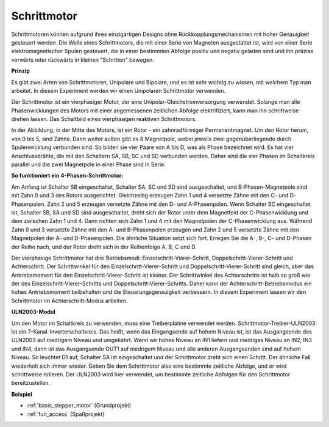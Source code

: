.. _cpn_stepper_motor:

Schrittmotor
=========================

.. image:: img/stepper_motor2.jpeg
   :align: center

Schrittmotoren können aufgrund ihres einzigartigen Designs ohne Rückkopplungsmechanismen mit hoher Genauigkeit gesteuert werden. Die Welle eines Schrittmotors, die mit einer Serie von Magneten ausgestattet ist, wird von einer Serie elektromagnetischer Spulen gesteuert, die in einer bestimmten Abfolge positiv und negativ geladen sind und ihn präzise vorwärts oder rückwärts in kleinen "Schritten" bewegen.

**Prinzip**

Es gibt zwei Arten von Schrittmotoren, Unipolare und Bipolare, und es ist sehr wichtig zu wissen, mit welchem Typ man arbeitet. In diesem Experiment werden wir einen Unipolaren Schrittmotor verwenden.

Der Schrittmotor ist ein vierphasiger Motor, der eine Unipolar-Gleichstromversorgung verwendet. Solange man alle Phasenwicklungen des Motors mit einer angemessenen zeitlichen Abfolge elektrifiziert, kann man ihn schrittweise drehen lassen. Das Schaltbild eines vierphasigen reaktiven Schrittmotors:

.. image:: img/stepper_motor3.png
   :align: center

In der Abbildung, in der Mitte des Motors, ist ein Rotor - ein zahnradförmiger Permanentmagnet. Um den Rotor herum, von 0 bis 5, sind Zähne. Dann weiter außen gibt es 8 Magnetpole, wobei jeweils zwei gegenüberliegende durch Spulenwicklung verbunden sind. So bilden sie vier Paare von A bis D, was als Phase bezeichnet wird. Es hat vier Anschlussdrähte, die mit den Schaltern SA, SB, SC und SD verbunden werden. Daher sind die vier Phasen im Schaltkreis parallel und die zwei Magnetpole in einer Phase sind in Serie.

**So funktioniert ein 4-Phasen-Schrittmotor:**

Am Anfang ist Schalter SB eingeschaltet, Schalter SA, SC und SD sind ausgeschaltet, und B-Phasen-Magnetpole sind mit Zahn 0 und 3 des Rotors ausgerichtet. Gleichzeitig erzeugen Zahn 1 und 4 versetzte Zähne mit den C- und D-Phasenpolen. Zahn 2 und 5 erzeugen versetzte Zähne mit den D- und A-Phasenpolen. Wenn Schalter SC eingeschaltet ist, Schalter SB, SA und SD sind ausgeschaltet, dreht sich der Rotor unter dem Magnetfeld der C-Phasenwicklung und dem zwischen Zahn 1 und 4. Dann richten sich Zahn 1 und 4 mit den Magnetpolen der C-Phasenwicklung aus. Während Zahn 0 und 3 versetzte Zähne mit den A- und B-Phasenpolen erzeugen und Zahn 2 und 5 versetzte Zähne mit den Magnetpolen der A- und D-Phasenpolen. Die ähnliche Situation setzt sich fort. Erregen Sie die A-, B-, C- und D-Phasen der Reihe nach, und der Rotor dreht sich in der Reihenfolge A, B, C und D.

Der vierphasige Schrittmotor hat drei Betriebsmodi: Einzelschritt-Vierer-Schritt, Doppelschritt-Vierer-Schritt und Achterschritt. Der Schrittwinkel für den Einzelschritt-Vierer-Schritt und Doppelschritt-Vierer-Schritt sind gleich, aber das Antriebsmoment für den Einzelschritt-Vierer-Schritt ist kleiner. Der Schrittwinkel des Achterschritts ist halb so groß wie der des Einzelschritt-Vierer-Schritts und Doppelschritt-Vierer-Schritts. Daher kann der Achterschritt-Betriebsmodus ein hohes Antriebsmoment beibehalten und die Steuerungsgenauigkeit verbessern. In diesem Experiment lassen wir den Schrittmotor im Achterschritt-Modus arbeiten.

**ULN2003-Modul**

.. image:: img/uln2003.png
    :align: center

Um den Motor im Schaltkreis zu verwenden, muss eine Treiberplatine verwendet werden. Schrittmotor-Treiber-ULN2003 ist ein 7-Kanal-Inverterschaltkreis. Das heißt, wenn das Eingangsende auf hohem Niveau ist, ist das Ausgangsende des ULN2003 auf niedrigem Niveau und umgekehrt. Wenn wir hohes Niveau an IN1 liefern und niedriges Niveau an IN2, IN3 und IN4, dann ist das Ausgangsende OUT1 auf niedrigem Niveau und alle anderen Ausgangsenden sind auf hohem Niveau. So leuchtet D1 auf, Schalter SA ist eingeschaltet und der Schrittmotor dreht sich einen Schritt. Der ähnliche Fall wiederholt sich immer wieder. Geben Sie dem Schrittmotor also eine bestimmte zeitliche Abfolge, und er wird schrittweise rotieren. Der ULN2003 wird hier verwendet, um bestimmte zeitliche Abfolgen für den Schrittmotor bereitzustellen.


**Beispiel**

* :ref:`basic_stepper_motor` (Grundprojekt)
* :ref:`fun_access` (Spaßprojekt)
